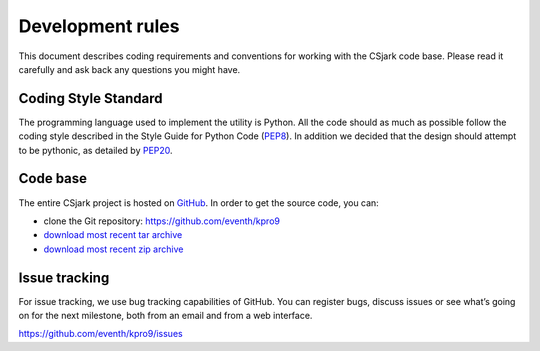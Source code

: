 =====================
Development rules
=====================

This document describes coding requirements and conventions for working with the CSjark code base. Please read it carefully and ask back any questions you might have.

Coding Style Standard
---------------------

The programming language used to implement the utility is Python. All the code should as much as possible follow the coding style described in the Style Guide for Python Code (PEP8_). In addition we decided that the design should attempt to be pythonic, as detailed by PEP20_.

.. _PEP8: http://www.python.org/dev/peps/pep-0008/
.. _PEP20: http://www.python.org/dev/peps/pep-0020/


Code base
----------

The entire CSjark project is hosted on `GitHub <https://github.com/>`_. In order to get the source code, you can:

- clone the Git repository: https://github.com/eventh/kpro9
- `download most recent tar archive <https://github.com/eventh/kpro9/zipball/master>`_
- `download most recent zip archive <https://github.com/eventh/kpro9/tarball/master>`_

Issue tracking
--------------

For issue tracking, we use bug tracking capabilities of GitHub. You can register bugs, discuss issues or see what’s going on for the next milestone, both from an email and from a web interface. 

https://github.com/eventh/kpro9/issues